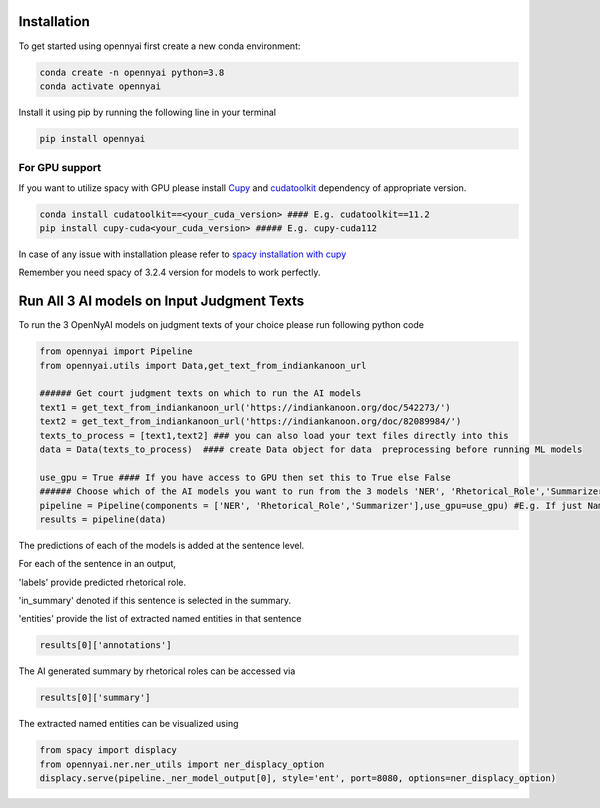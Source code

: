 Installation
============

To get started using opennyai first create a new conda environment:

.. code-block::

    conda create -n opennyai python=3.8
    conda activate opennyai

Install it using pip by running the following line in your terminal

.. code-block::

    pip install opennyai

For GPU support
---------------
If you want to utilize spacy with GPU please install `Cupy <https://anaconda.org/conda-forge/cupy>`_ and
`cudatoolkit <https://anaconda.org/anaconda/cudatoolkit>`_ dependency of appropriate version.

.. code-block::

    conda install cudatoolkit==<your_cuda_version> #### E.g. cudatoolkit==11.2
    pip install cupy-cuda<your_cuda_version> ##### E.g. cupy-cuda112


In case of any issue with installation please refer to `spacy installation with cupy <https://spacy.io/usage>`_

Remember you need spacy of 3.2.4 version for models to work perfectly.




Run All 3 AI models on Input Judgment Texts
==============================
To run the 3 OpenNyAI models on judgment texts of your choice please run following python code

.. code-block:: python

    from opennyai import Pipeline
    from opennyai.utils import Data,get_text_from_indiankanoon_url

    ###### Get court judgment texts on which to run the AI models
    text1 = get_text_from_indiankanoon_url('https://indiankanoon.org/doc/542273/')
    text2 = get_text_from_indiankanoon_url('https://indiankanoon.org/doc/82089984/')
    texts_to_process = [text1,text2] ### you can also load your text files directly into this
    data = Data(texts_to_process)  #### create Data object for data  preprocessing before running ML models

    use_gpu = True #### If you have access to GPU then set this to True else False
    ###### Choose which of the AI models you want to run from the 3 models 'NER', 'Rhetorical_Role','Summarizer'
    pipeline = Pipeline(components = ['NER', 'Rhetorical_Role','Summarizer'],use_gpu=use_gpu) #E.g. If just Named Entity is of interest then just select 'NER'
    results = pipeline(data)


The predictions of each of the models is added at the sentence level.

For each of the sentence in an output,

'labels' provide predicted rhetorical role.

'in_summary' denoted if this sentence is selected in the summary.

'entities' provide the list of extracted named entities in that sentence

.. code-block:: python

    results[0]['annotations']

The AI generated summary by rhetorical roles can be accessed via

.. code-block:: python

    results[0]['summary']

The extracted named entities can be visualized using

.. code-block:: python

    from spacy import displacy
    from opennyai.ner.ner_utils import ner_displacy_option
    displacy.serve(pipeline._ner_model_output[0], style='ent', port=8080, options=ner_displacy_option)